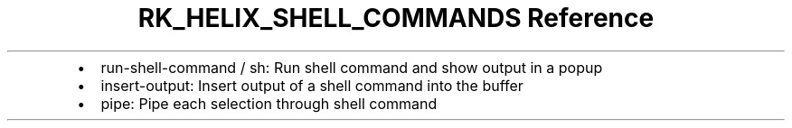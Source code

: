 .\" Automatically generated by Pandoc 3.6
.\"
.TH "RK_HELIX_SHELL_COMMANDS Reference" "" "" ""
.IP \[bu] 2
\f[CR]run\-shell\-command\f[R] / \f[CR]sh\f[R]: Run shell command and
show output in a popup
.IP \[bu] 2
\f[CR]insert\-output\f[R]: Insert output of a shell command into the
buffer
.IP \[bu] 2
\f[CR]pipe\f[R]: Pipe each selection through shell command
